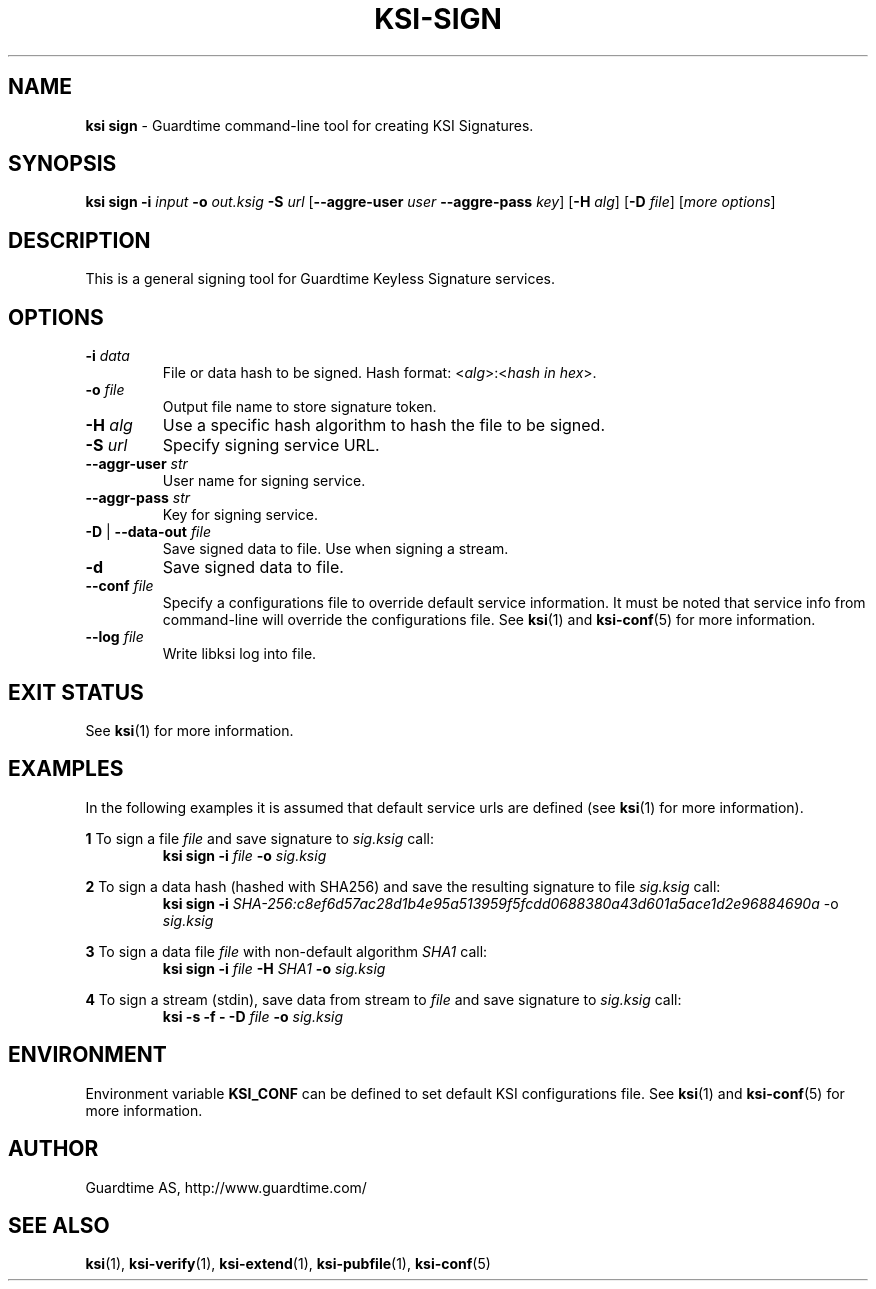 .TH KSI-SIGN 1
.\"
.\"
.\"
.SH NAME
\fBksi sign \fR- Guardtime command-line tool for creating KSI Signatures.
.\"
.\"
.SH SYNOPSIS
.\"
\fBksi sign -i \fIinput \fB-o \fIout.ksig \fB-S \fIurl \fR[\fB--aggre-user \fIuser \fB--aggre-pass \fIkey\fR] \fR[\fB-H \fIalg\fR] [\fB-D \fIfile\fR] [\fImore options\fR]
.br
.\"
.\"
.SH DESCRIPTION
.\"
This is a general signing tool for Guardtime Keyless Signature services.
.\"
.\"
.SH OPTIONS
.\"
.TP
\fB-i \fIdata\fR
File or data hash to be signed. Hash format: <\fIalg\fR>:<\fIhash in hex\fR>.
.\"
.TP
\fB-o \fIfile\fR
Output file name to store signature token.
.\"
.TP
\fB-H \fIalg\fR
Use a specific hash algorithm to hash the file to be signed.
.\"
.TP
\fB-S \fIurl\fR
Specify signing service URL.
.\"
.TP
\fB--aggr-user \fIstr\fR
User name for signing service.
.\"
.TP
\fB--aggr-pass \fIstr\fR
Key for signing service.
.\"
.TP
\fB-D\fR | \fB--data-out \fIfile\fR
Save signed data to file. Use when signing a stream.
.\"
.TP
\fB-d\fR
Save signed data to file.
.\"
.TP
\fB--conf \fIfile\fR
Specify a configurations file to override default service information. It must be noted that service info from command-line will override the configurations file. See \fBksi\fR(1) and \fBksi-conf\fR(5) for more information.
.\"
.TP
\fB--log \fIfile\fR
Write libksi log into file.
.br
.\"
.\"
.\"
.SH EXIT STATUS
See \fBksi\fR(1) for more information.
.\"
.\"
.\"
.SH EXAMPLES
.\"
In the following examples it is assumed that default service urls are defined (see \fBksi\fR(1) \fRfor more information).

\fB1\fR To sign a file \fIfile\fR and save signature to \fIsig.ksig\fR call:
.RS
\fBksi sign -i \fIfile\fR \fB-o \fIsig.ksig\fR
.RE

\fB2\fR To sign a data hash (hashed with SHA256) and save the resulting signature to file \fIsig.ksig\fR call:
.RS
\fBksi sign -i\fI SHA-256:c8ef6d57ac28d1b4e95a513959f5fcdd0688380a43d601a5ace1d2e96884690a\fR -o \fIsig.ksig\fB
.RE

\fB3\fR To sign a data file \fIfile\fR with non-default algorithm \fI SHA1\fR call:
.RS
\fBksi sign -i \fIfile\fB -H\fI SHA1\fB -o\fI sig.ksig\fR 
.RE

\fB4\fR To sign a stream (stdin), save data from stream to \fIfile\fR and save signature to \fIsig.ksig\fR call:
.RS
\fBksi -s -f - -D \fIfile\fB -o \fIsig.ksig\fR
.RE
.\"
.\"
.\"
.SH ENVIRONMENT
Environment variable \fBKSI_CONF \fR can be defined to set default KSI configurations file. See \fBksi\fR(1) and \fBksi-conf\fR(5) for more information.

.SH AUTHOR

Guardtime AS, http://www.guardtime.com/

.SH SEE ALSO	
\fBksi\fR(1), \fBksi-verify\fR(1), \fBksi-extend\fR(1), \fBksi-pubfile\fR(1), \fBksi-conf\fR(5) 